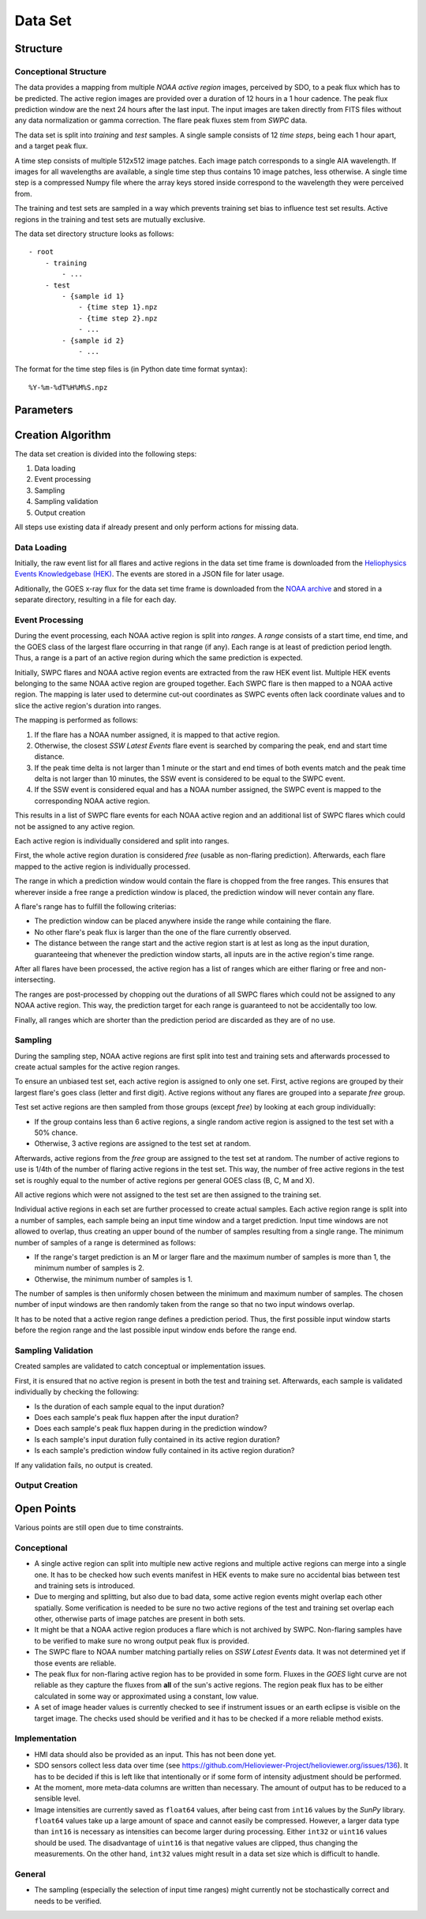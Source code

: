 ********
Data Set
********

Structure
=========

Conceptional Structure
----------------------
The data provides a mapping from multiple *NOAA active region* images,
perceived by SDO, to a peak flux which has to be predicted.
The active region images are provided over a duration of 12 hours in a 1
hour cadence. The peak flux prediction window are the next 24 hours after the
last input. The input images are taken directly from FITS files without any
data normalization or gamma correction. The flare peak fluxes stem from
*SWPC* data.

The data set is split into *training* and *test* samples.
A single sample consists of 12 *time steps*, being each 1 hour apart,
and a target peak flux.

A time step consists of multiple 512x512 image patches.
Each image patch corresponds to a single AIA wavelength.
If images for all wavelengths are available, a single time step thus contains
10 image patches, less otherwise. A single time step is a compressed Numpy
file where the array keys stored inside correspond to the wavelength they were
perceived from.

The training and test sets are sampled in a way which prevents training
set bias to influence test set results. Active regions in the training and
test sets are mutually exclusive.

The data set directory structure looks as follows::

    - root
        - training
            - ...
        - test
            - {sample id 1}
                - {time step 1}.npz
                - {time step 2}.npz
                - ...
            - {sample id 2}
                - ...

The format for the time step files is (in Python date time format syntax)::

    %Y-%m-%dT%H%M%S.npz


Parameters
==========

.. todo::
    Document data set parameters like duration or cadence.


Creation Algorithm
==================

The data set creation is divided into the following steps:

1. Data loading
2. Event processing
3. Sampling
4. Sampling validation
5. Output creation

All steps use existing data if already present and only perform
actions for missing data.

Data Loading
------------
Initially, the raw event list for all flares and active regions
in the data set time frame is downloaded from the
`Heliophysics Events Knowledgebase (HEK) <https://www.lmsal.com/hek/>`_.
The events are stored in a JSON file for later usage.

Aditionally, the GOES x-ray flux for the data set time frame is
downloaded from the `NOAA archive <https://satdat.ngdc.noaa.gov/sem/>`_
and stored in a separate directory, resulting in a file for each day.

Event Processing
----------------
During the event processing, each NOAA active region is split into *ranges*.
A *range* consists of a start time, end time, and the GOES class of the largest
flare occurring in that range (if any). Each range is at least of prediction
period length. Thus, a range is a part of an active region during which
the same prediction is expected.

Initially, SWPC flares and NOAA active region events are extracted from the
raw HEK event list. Multiple HEK events belonging to the same NOAA active region
are grouped together. Each SWPC flare is then mapped to a NOAA active region.
The mapping is later used to determine cut-out coordinates as SWPC events often
lack coordinate values and to slice the active region's duration into ranges.

The mapping is performed as follows:

1. If the flare has a NOAA number assigned, it is mapped to that active region.
2. Otherwise, the closest *SSW Latest Events* flare event is searched by comparing
   the peak, end and start time distance.
3. If the peak time delta is not larger than 1 minute or the start and end times
   of both events match and the peak time delta is not larger than 10 minutes,
   the SSW event is considered to be equal to the SWPC event.
4. If the SSW event is considered equal and has a NOAA number assigned, the SWPC
   event is mapped to the corresponding NOAA active region.

This results in a list of SWPC flare events for each NOAA active region and an
additional list of SWPC flares which could not be assigned to any active region.

Each active region is individually considered and split into ranges.

First, the whole active region duration is considered *free* (usable as non-flaring
prediction). Afterwards, each flare mapped to the active region is individually processed.

The range in which a prediction window would contain the flare is chopped from the free ranges.
This ensures that wherever inside a free range a prediction window is placed,
the prediction window will never contain any flare.

A flare's range has to fulfill the following criterias:

- The prediction window can be placed anywhere inside the range while containing the flare.
- No other flare's peak flux is larger than the one of the flare currently observed.
- The distance between the range start and the active region start is at lest as long as the
  input duration, guaranteeing that whenever the prediction window starts, all inputs are
  in the active region's time range.

After all flares have been processed, the active region has a list of ranges which are either
flaring or free and non-intersecting.

The ranges are post-processed by chopping out the durations of all SWPC flares which could not
be assigned to any NOAA active region. This way, the prediction target for each range is
guaranteed to not be accidentally too low.

Finally, all ranges which are shorter than the prediction period are discarded as they are
of no use.

Sampling
--------
During the sampling step, NOAA active regions are first split into test and training sets
and afterwards processed to create actual samples for the active region ranges.

To ensure an unbiased test set, each active region is assigned to only one set.
First, active regions are grouped by their largest flare's goes class (letter and first digit).
Active regions without any flares are grouped into a separate *free* group.

Test set active regions are then sampled from those groups (except *free*)
by looking at each group individually:

- If the group contains less than 6 active regions, a single random active region is
  assigned to the test set with a 50% chance.
- Otherwise, 3 active regions are assigned to the test set at random.

Afterwards, active regions from the *free* group are assigned to the test set at random.
The number of active regions to use is 1/4th of the number of flaring active regions in
the test set. This way, the number of free active regions in the test set is roughly equal
to the number of active regions per general GOES class (B, C, M and X).

All active regions which were not assigned to the test set are then assigned to the training set.

Individual active regions in each set are further processed to create actual samples.
Each active region range is split into a number of samples, each sample being an input time window
and a target prediction. Input time windows are not allowed to overlap, thus creating an upper bound
of the number of samples resulting from a single range.
The minimum number of samples of a range is determined as follows:

- If the range's target prediction is an M or larger flare and the maximum number of samples
  is more than 1, the minimum number of samples is 2.
- Otherwise, the minimum number of samples is 1.

The number of samples is then uniformly chosen between the minimum and maximum number of samples.
The chosen number of input windows are then randomly taken from the range so that no two input windows
overlap.

It has to be noted that a active region range defines a prediction period. Thus, the first possible
input window starts before the region range and the last possible input window ends before the
range end.

Sampling Validation
-----------------
Created samples are validated to catch conceptual or implementation issues.

First, it is ensured that no active region is present in both the test and training set.
Afterwards, each sample is validated individually by checking the following:

- Is the duration of each sample equal to the input duration?
- Does each sample's peak flux happen after the input duration?
- Does each sample's peak flux happen during in the prediction window?
- Is each sample's input duration fully contained in its active region duration?
- Is each sample's prediction window fully contained in its active region duration?

If any validation fails, no output is created.

Output Creation
---------------

.. todo::
    Document output creation.


Open Points
===========
Various points are still open due to time constraints.

Conceptional
------------
- A single active region can split into multiple new active regions and
  multiple active regions can merge into a single one.
  It has to be checked how such events manifest in HEK events to make sure
  no accidental bias between test and training sets is introduced.
- Due to merging and splitting, but also due to bad data, some active region
  events might overlap each other spatially. Some verification is needed to be
  sure no two active regions of the test and training set overlap each other,
  otherwise parts of image patches are present in both sets.
- It might be that a NOAA active region produces a flare which is not archived
  by SWPC. Non-flaring samples have to be verified to make sure no wrong
  output peak flux is provided.
- The SWPC flare to NOAA number matching partially relies on
  *SSW Latest Events* data. It was not determined yet if those events are
  reliable.
- The peak flux for non-flaring active region has to be provided in some form.
  Fluxes in the *GOES* light curve are not reliable as they capture the fluxes
  from **all** of the sun's active regions. The region peak flux has to be
  either calculated in some way or approximated using a constant, low value.
- A set of image header values is currently checked to see if instrument issues
  or an earth eclipse is visible on the target image. The checks used should
  be verified and it has to be checked if a more reliable method exists.

Implementation
--------------
- HMI data should also be provided as an input. This has not been done yet.
- SDO sensors collect less data over time
  (see https://github.com/Helioviewer-Project/helioviewer.org/issues/136).
  It has to be decided if this is left like that intentionally or if some form
  of intensity adjustment should be performed.
- At the moment, more meta-data columns are written than necessary.
  The amount of output has to be reduced to a sensible level.
- Image intensities are currently saved as ``float64`` values, after being
  cast from ``int16`` values by the *SunPy* library. ``float64`` values take
  up a large amount of space and cannot easily be compressed.
  However, a larger data type than ``int16`` is necessary as intensities can
  become larger during processing. Either ``int32`` or ``uint16`` values
  should be used. The disadvantage of ``uint16`` is that negative values are
  clipped, thus changing the measurements. On the other hand, ``int32`` values
  might result in a data set size which is difficult to handle.

General
-------
- The sampling (especially the selection of input time ranges) might currently
  not be stochastically correct and needs to be verified.
